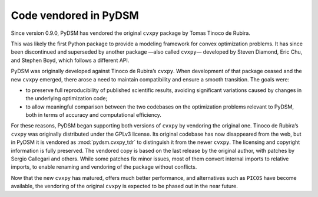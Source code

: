 .. _included_code:

Code vendored in PyDSM
----------------------

Since version 0.9.0, PyDSM has vendored the original ``cvxpy`` package
by Tomas Tinoco de Rubira.

This was likely the first Python package to provide a modeling
framework for convex optimization problems. It has since been
discontinued and superseded by another package —also called ``cvxpy``—
developed by Steven Diamond, Eric Chu, and Stephen Boyd, which follows
a different API.

PyDSM was originally developed against Tinoco de Rubira’s ``cvxpy``.
When development of that package ceased and the new ``cvxpy`` emerged,
there arose a need to maintain compatibility and ensure a smooth
transition. The goals were:

* to preserve full reproducibility of published scientific results,
  avoiding significant variations caused by changes in the underlying
  optimization code;
* to allow meaningful comparison between the two codebases on the
  optimization problems relevant to PyDSM, both in terms of accuracy
  and computational efficiency.

For these reasons, PyDSM began supporting both versions of ``cvxpy``
by vendoring the original one. Tinoco de Rubira’s ``cvxpy`` was
originally distributed under the GPLv3 license. Its original codebase
has now disappeared from the web, but in PyDSM it is vendored as
:mod:`pydsm.cvxpy_tdr` to distinguish it from the newer ``cvxpy``. The
licensing and copyright information is fully preserved. The vendored
copy is based on the last release by the original author, with patches
by Sergio Callegari and others. While some patches fix minor issues,
most of them convert internal imports to relative imports, to enable
renaming and vendoring of the package without conflicts.

Now that the new ``cvxpy`` has matured, offers much better performance,
and alternatives such as ``PICOS`` have become available, the vendoring
of the original ``cvxpy`` is expected to be phased out in the near
future.
